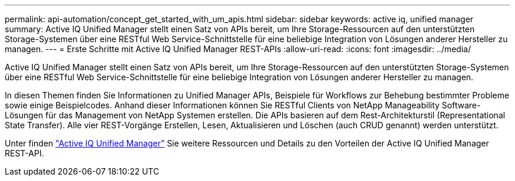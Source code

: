 ---
permalink: api-automation/concept_get_started_with_um_apis.html 
sidebar: sidebar 
keywords: active iq, unified manager 
summary: Active IQ Unified Manager stellt einen Satz von APIs bereit, um Ihre Storage-Ressourcen auf den unterstützten Storage-Systemen über eine RESTful Web Service-Schnittstelle für eine beliebige Integration von Lösungen anderer Hersteller zu managen. 
---
= Erste Schritte mit Active IQ Unified Manager REST-APIs
:allow-uri-read: 
:icons: font
:imagesdir: ../media/


[role="lead"]
Active IQ Unified Manager stellt einen Satz von APIs bereit, um Ihre Storage-Ressourcen auf den unterstützten Storage-Systemen über eine RESTful Web Service-Schnittstelle für eine beliebige Integration von Lösungen anderer Hersteller zu managen.

In diesen Themen finden Sie Informationen zu Unified Manager APIs, Beispiele für Workflows zur Behebung bestimmter Probleme sowie einige Beispielcodes. Anhand dieser Informationen können Sie RESTful Clients von NetApp Manageability Software-Lösungen für das Management von NetApp Systemen erstellen. Die APIs basieren auf dem Rest-Architekturstil (Representational State Transfer). Alle vier REST-Vorgänge Erstellen, Lesen, Aktualisieren und Löschen (auch CRUD genannt) werden unterstützt.

Unter finden link:https://docs.netapp.com/us-en/netapp-automation/api/aiqum.html["Active IQ Unified Manager"^] Sie weitere Ressourcen und Details zu den Vorteilen der Active IQ Unified Manager REST-API.
